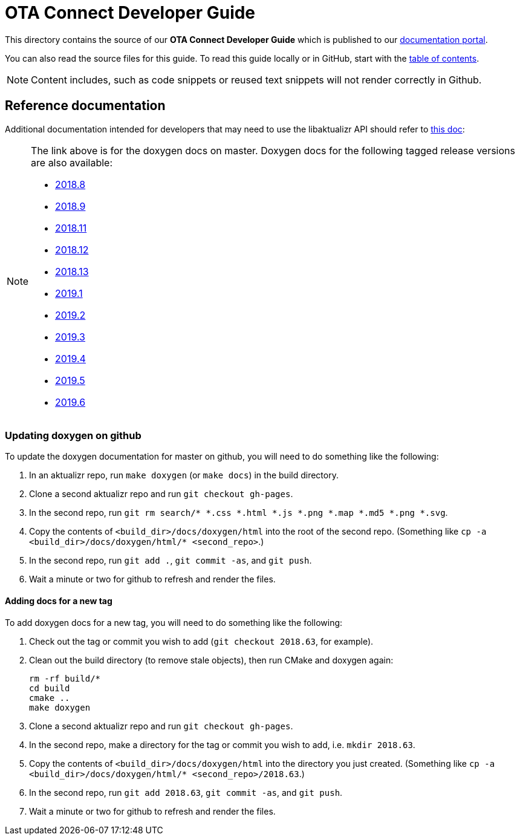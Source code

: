 = OTA Connect Developer Guide

This directory contains the source of our **OTA Connect Developer Guide** which is published to our https://docs.ota.here.com[documentation portal].

You can also read the source files for this guide. To read this guide locally or in GitHub, start with the xref:ota-client-guide/modules/ROOT/nav.adoc[table of contents].

[NOTE]
====
Content includes, such as code snippets or reused text snippets will not render correctly in Github.
====

== Reference documentation

Additional documentation intended for developers that may need to use the libaktualizr API should refer to link:https://advancedtelematic.github.io/aktualizr/index.html[this doc]:
[NOTE]
====
The link above is for the doxygen docs on master. Doxygen docs for the following tagged release versions are also available:

* https://advancedtelematic.github.io/aktualizr/2018.8/index.html[2018.8]
* https://advancedtelematic.github.io/aktualizr/2018.9/index.html[2018.9]
* https://advancedtelematic.github.io/aktualizr/2018.11/index.html[2018.11]
* https://advancedtelematic.github.io/aktualizr/2018.12/index.html[2018.12]
* https://advancedtelematic.github.io/aktualizr/2018.13/index.html[2018.13]
* https://advancedtelematic.github.io/aktualizr/2019.1/index.html[2019.1]
* https://advancedtelematic.github.io/aktualizr/2019.2/index.html[2019.2]
* https://advancedtelematic.github.io/aktualizr/2019.3/index.html[2019.3]
* https://advancedtelematic.github.io/aktualizr/2019.4/index.html[2019.4]
* https://advancedtelematic.github.io/aktualizr/2019.5/index.html[2019.5]
* https://advancedtelematic.github.io/aktualizr/2019.6/index.html[2019.6]
====

=== Updating doxygen on github

To update the doxygen documentation for master on github, you will need to do something like the following:

1. In an aktualizr repo, run `make doxygen` (or `make docs`) in the build directory.
1. Clone a second aktualizr repo and run `git checkout gh-pages`.
1. In the second repo, run `git rm search/* *.css *.html *.js *.png *.map *.md5 *.png *.svg`.
1. Copy the contents of `<build_dir>/docs/doxygen/html` into the root of the second repo. (Something like `cp -a <build_dir>/docs/doxygen/html/* <second_repo>`.)
1. In the second repo, run `git add .`, `git commit -as`, and `git push`.
1. Wait a minute or two for github to refresh and render the files.

==== Adding docs for a new tag

To add doxygen docs for a new tag, you will need to do something like the following:

1. Check out the tag or commit you wish to add (`git checkout 2018.63`, for example).
1. Clean out the build directory (to remove stale objects), then run CMake and doxygen again:
+
----
rm -rf build/*
cd build
cmake ..
make doxygen
----
+
1. Clone a second aktualizr repo and run `git checkout gh-pages`.
1. In the second repo, make a directory for the tag or commit you wish to add, i.e. `mkdir 2018.63`.
1. Copy the contents of `<build_dir>/docs/doxygen/html` into the directory you just created. (Something like `cp -a <build_dir>/docs/doxygen/html/* <second_repo>/2018.63`.)
1. In the second repo, run `git add 2018.63`, `git commit -as`, and `git push`.
1. Wait a minute or two for github to refresh and render the files.
